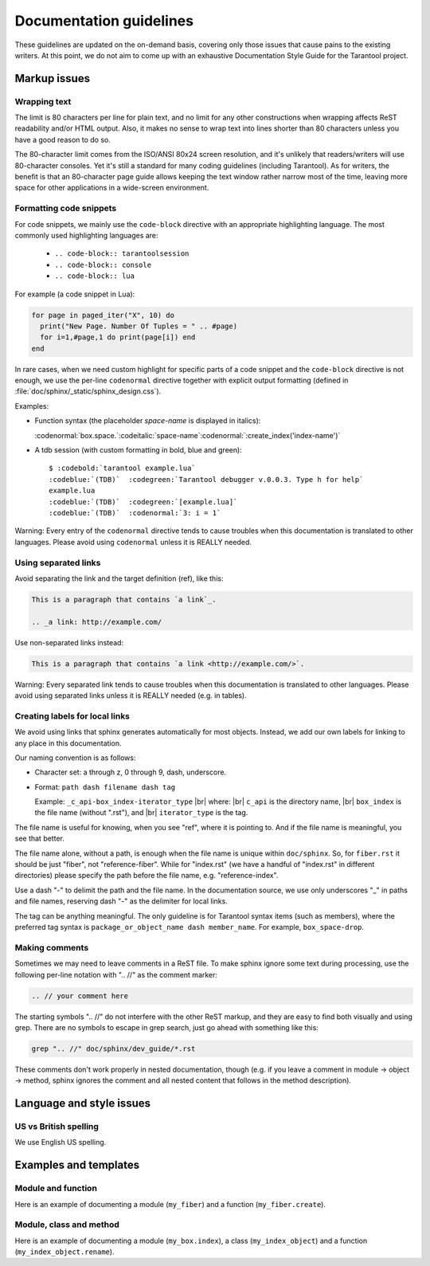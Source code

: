 .. _documentation_guidelines:

-------------------------------------------------------------------------------
                        Documentation guidelines
-------------------------------------------------------------------------------

These guidelines are updated on the on-demand basis, covering only those issues
that cause pains to the existing writers. At this point, we do not aim to come
up with an exhaustive Documentation Style Guide for the Tarantool project. 

===========================================================
                        Markup issues
===========================================================

~~~~~~~~~~~~~~~~~~~~~~~~~~~~~~~~~~~~~~~~~~~~~~~~~
                Wrapping text
~~~~~~~~~~~~~~~~~~~~~~~~~~~~~~~~~~~~~~~~~~~~~~~~~

The limit is 80 characters per line for plain text, and no limit for any other
constructions when wrapping affects ReST readability and/or HTML output. Also,
it makes no sense to wrap text into lines shorter than 80 characters unless you
have a good reason to do so.

The 80-character limit comes from the ISO/ANSI 80x24 screen resolution, and it's
unlikely that readers/writers will use 80-character consoles. Yet it's still a
standard for many coding guidelines (including Tarantool). As for writers, the
benefit is that an 80-character page guide allows keeping the text window rather
narrow most of the time, leaving more space for other applications in a
wide-screen environment.

~~~~~~~~~~~~~~~~~~~~~~~~~~~~~~~~~~~~~~~~~~~~~~~~~
              Formatting code snippets
~~~~~~~~~~~~~~~~~~~~~~~~~~~~~~~~~~~~~~~~~~~~~~~~~

For code snippets, we mainly use the ``code-block`` directive with an
appropriate highlighting language. The most commonly used highlighting languages
are:

  * ``.. code-block:: tarantoolsession``
  * ``.. code-block:: console``
  * ``.. code-block:: lua``

For example (a code snippet in Lua):

.. code-block:: lua

    for page in paged_iter("X", 10) do
      print("New Page. Number Of Tuples = " .. #page)
      for i=1,#page,1 do print(page[i]) end
    end

In rare cases, when we need custom highlight for specific parts of a code
snippet and the ``code-block`` directive is not enough, we use the per-line
``codenormal`` directive together with explicit output formatting (defined in 
:file:`doc/sphinx/_static/sphinx_design.css`).

Examples:

* Function syntax (the placeholder `space-name` is displayed in italics):

  :codenormal:`box.space.`:codeitalic:`space-name`:codenormal:`:create_index('index-name')`

* A tdb session (with custom formatting in bold, blue and green):

  .. cssclass:: highlight
  .. parsed-literal::

      $ :codebold:`tarantool example.lua`
      :codeblue:`(TDB)`  :codegreen:`Tarantool debugger v.0.0.3. Type h for help`
      example.lua
      :codeblue:`(TDB)`  :codegreen:`[example.lua]`
      :codeblue:`(TDB)`  :codenormal:`3: i = 1`

Warning: Every entry of the ``codenormal`` directive tends to cause troubles
when this documentation is translated to other languages. Please avoid using
``codenormal`` unless it is REALLY needed.

~~~~~~~~~~~~~~~~~~~~~~~~~~~~~~~~~~~~~~~~~~~~~~~~~
              Using separated links
~~~~~~~~~~~~~~~~~~~~~~~~~~~~~~~~~~~~~~~~~~~~~~~~~

Avoid separating the link and the target definition (ref), like this:

.. code-block:: text

   This is a paragraph that contains `a link`_.

   .. _a link: http://example.com/

Use non-separated links instead:

.. code-block:: text

   This is a paragraph that contains `a link <http://example.com/>`.

Warning: Every separated link tends to cause troubles when this documentation is
translated to other languages. Please avoid using separated links unless it is
REALLY needed (e.g. in tables).

~~~~~~~~~~~~~~~~~~~~~~~~~~~~~~~~~~~~~~~~~~~~~~~~~
        Creating labels for local links
~~~~~~~~~~~~~~~~~~~~~~~~~~~~~~~~~~~~~~~~~~~~~~~~~

We avoid using links that sphinx generates automatically for most objects.
Instead, we add our own labels for linking to any place in this documentation.

Our naming convention is as follows:

* Character set: a through z, 0 through 9, dash, underscore.

* Format: ``path dash filename dash tag``

  Example: ``_c_api-box_index-iterator_type`` |br|
  where: |br|
  ``c_api`` is the directory name, |br|
  ``box_index`` is the file name (without ".rst"), and |br|
  ``iterator_type`` is the tag.
  
The file name is useful for knowing, when you see "ref", where it is pointing
to. And if the file name is meaningful, you see that better.
  
The file name alone, without a path, is enough when the file name is unique
within ``doc/sphinx``.
So, for ``fiber.rst`` it should be just "fiber", not "reference-fiber".
While for "index.rst" (we have a handful of "index.rst" in different
directories) please specify the path before the file name, e.g.
"reference-index".
  
Use a dash "-" to delimit the path and the file name. In the documentation
source, we use only underscores "_" in paths and file names, reserving dash "-"
as the delimiter for local links.  

The tag can be anything meaningful. The only guideline is for Tarantool syntax
items (such as members), where the preferred tag syntax is
``package_or_object_name dash member_name``. For example, ``box_space-drop``.

~~~~~~~~~~~~~~~~~~~~~~~~~~~~~~~~~~~~~~~~~~~~~~~~~
              Making comments
~~~~~~~~~~~~~~~~~~~~~~~~~~~~~~~~~~~~~~~~~~~~~~~~~

Sometimes we may need to leave comments in a ReST file. To make sphinx ignore
some text during processing, use the following per-line notation with ".. //" as
the comment marker:

.. code-block:: text

   .. // your comment here

The starting symbols ".. //" do not interfere with the other ReST markup, and
they are easy to find both visually and using grep. There are no symbols to
escape in grep search, just go ahead with something like this:

.. code-block:: console

    grep ".. //" doc/sphinx/dev_guide/*.rst

These comments don't work properly in nested documentation, though (e.g. if you
leave a comment in module -> object -> method, sphinx ignores the comment and
all nested content that follows in the method description).

===========================================================
                Language and style issues
===========================================================

~~~~~~~~~~~~~~~~~~~~~~~~~~~~~~~~~~~~~~~~~~~~~~~~~
               US vs British spelling
~~~~~~~~~~~~~~~~~~~~~~~~~~~~~~~~~~~~~~~~~~~~~~~~~

We use English US spelling.

===========================================================
               Examples and templates
===========================================================

~~~~~~~~~~~~~~~~~~~~~~~~~~~~~~~~~~~~~~~~~~~~~~~~~
               Module and function
~~~~~~~~~~~~~~~~~~~~~~~~~~~~~~~~~~~~~~~~~~~~~~~~~

Here is an example of documenting a module (``my_fiber``) and a function 
(``my_fiber.create``).

.. module:: my_fiber

.. function:: create(function [, function-arguments])

    Create and start a ``my_fiber`` object. The object is created and begins to
    run immediately.

    :param function: the function to be associated with the ``my_fiber`` object
    :param function-arguments: what will be passed to function

    :return: created ``my_fiber`` object    
    :rtype: userdata

    **Example:**

    .. code-block:: tarantoolsession

        tarantool> my_fiber = require('my_fiber')
        ---
        ...
        tarantool> function function_name()
                 >   my_fiber.sleep(1000)
                 > end
        ---
        ...
        tarantool> my_fiber_object = my_fiber.create(function_name)
        ---
        ...

~~~~~~~~~~~~~~~~~~~~~~~~~~~~~~~~~~~~~~~~~~~~~~~~~
               Module, class and method
~~~~~~~~~~~~~~~~~~~~~~~~~~~~~~~~~~~~~~~~~~~~~~~~~

Here is an example of documenting a module (``my_box.index``), a class
(``my_index_object``) and a function (``my_index_object.rename``).

.. module:: my_box.index

.. class:: my_index_object
    
    .. method:: rename(index-name)

        Rename an index.
                      
        :param index_object: an object reference
        :param index_name: a new name for the index (type = string)

        :return: nil

        Possible errors: index_object does not exist.

        **Example:**

        .. code-block:: tarantoolsession

            tarantool> box.space.space55.index.primary:rename('secondary')
            ---
            ...

        Complexity Factors: Index size, Index type, Number of tuples accessed.
